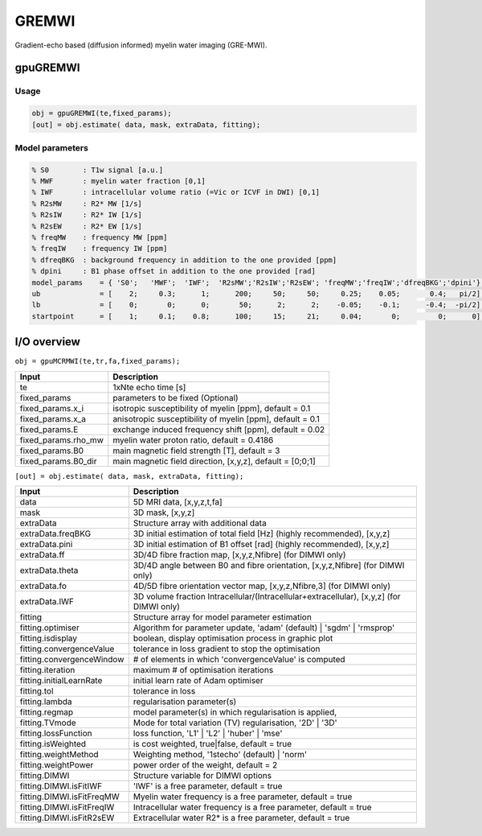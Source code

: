 .. _supportedmodels-GREMWI:
.. role::  raw-html(raw)
    :format: html

GREMWI
======

Gradient-echo based (diffusion informed) myelin water imaging (GRE-MWI). 

gpuGREMWI
---------

Usage
^^^^^

.. code-block::

    obj = gpuGREMWI(te,fixed_params);
    [out] = obj.estimate( data, mask, extraData, fitting);

Model parameters
^^^^^^^^^^^^^^^^

.. code-block::
    
    % S0        : T1w signal [a.u.] 
    % MWF       : myelin water fraction [0,1]
    % IWF       : intracellular volume ratio (=Vic or ICVF in DWI) [0,1]
    % R2sMW     : R2* MW [1/s]
    % R2sIW     : R2* IW [1/s] 
    % R2sEW     : R2* EW [1/s] 
    % freqMW    : frequency MW [ppm]
    % freqIW    : frequency IW [ppm]
    % dfreqBKG  : background frequency in addition to the one provided [ppm]
    % dpini     : B1 phase offset in addition to the one provided [rad]
    model_params    = { 'S0';   'MWF';  'IWF';  'R2sMW';'R2sIW';'R2sEW'; 'freqMW';'freqIW';'dfreqBKG';'dpini'};
    ub              = [    2;     0.3;      1;      200;     50;     50;     0.25;    0.05;       0.4;   pi/2];
    lb              = [    0;       0;      0;       50;      2;      2;    -0.05;    -0.1;      -0.4;  -pi/2];
    startpoint      = [    1;     0.1;    0.8;      100;     15;     21;     0.04;       0;         0;      0];

I/O overview
------------

``obj = gpuMCRMWI(te,tr,fa,fixed_params);``

+---------------------------+--------------------------------------------------------------------------------------------------------------+
| Input                     | Description                                                                                                  |
+===========================+==============================================================================================================+
| te                        | 1xNte echo time [s]                                                                                          |
+---------------------------+--------------------------------------------------------------------------------------------------------------+
| fixed_params              | parameters to be fixed (Optional)                                                                            |
+---------------------------+--------------------------------------------------------------------------------------------------------------+
| fixed_params.x_i          | isotropic susceptibility of myelin [ppm], default = 0.1                                                      |
+---------------------------+--------------------------------------------------------------------------------------------------------------+
| fixed_params.x_a          | anisotropic susceptibility of myelin [ppm], default = 0.1                                                    |
+---------------------------+--------------------------------------------------------------------------------------------------------------+
| fixed_params.E            | exchange induced frequency shift [ppm], default = 0.02                                                       |
+---------------------------+--------------------------------------------------------------------------------------------------------------+
| fixed_params.rho_mw       | myelin water proton ratio, default = 0.4186                                                                  |
+---------------------------+--------------------------------------------------------------------------------------------------------------+
| fixed_params.B0           | main magnetic field strength [T], default = 3                                                                |
+---------------------------+--------------------------------------------------------------------------------------------------------------+
| fixed_params.B0_dir       | main magnetic field direction, [x,y,z], default = [0;0;1]                                                    |
+---------------------------+--------------------------------------------------------------------------------------------------------------+

``[out] = obj.estimate( data, mask, extraData, fitting);``

+---------------------------+--------------------------------------------------------------------------------------------------------------+
| Input                     | Description                                                                                                  |
+===========================+==============================================================================================================+
| data                      | 5D MRI data, [x,y,z,t,fa]                                                                                    |
+---------------------------+--------------------------------------------------------------------------------------------------------------+
| mask                      | 3D mask, [x,y,z]                                                                                             |
+---------------------------+--------------------------------------------------------------------------------------------------------------+
| extraData                 | Structure array with additional data                                                                         |
+---------------------------+--------------------------------------------------------------------------------------------------------------+
| extraData.freqBKG         | 3D initial estimation of total field [Hz] (highly recommended), [x,y,z]                                      |
+---------------------------+--------------------------------------------------------------------------------------------------------------+
| extraData.pini            | 3D initial estimation of B1 offset [rad]  (highly recommended), [x,y,z]                                      |
+---------------------------+--------------------------------------------------------------------------------------------------------------+
| extraData.ff              | 3D/4D fibre fraction map, [x,y,z,Nfibre] (for DIMWI only)                                                    |
+---------------------------+--------------------------------------------------------------------------------------------------------------+
| extraData.theta           | 3D/4D angle between B0 and fibre orientation, [x,y,z,Nfibre] (for DIMWI only)                                |
+---------------------------+--------------------------------------------------------------------------------------------------------------+
| extraData.fo              | 4D/5D fibre orientation vector map, [x,y,z,Nfibre,3] (for DIMWI only)                                        |
+---------------------------+--------------------------------------------------------------------------------------------------------------+
| extraData.IWF             | 3D volume fraction Intracellular/(Intracellular+extracellular), [x,y,z] (for DIMWI only)                     |
+---------------------------+--------------------------------------------------------------------------------------------------------------+
| fitting                   | Structure array for model parameter estimation                                                               |
+---------------------------+--------------------------------------------------------------------------------------------------------------+ 
| fitting.optimiser         | Algorithm for parameter update, 'adam' (default) | 'sgdm' | 'rmsprop'                                        |
+---------------------------+--------------------------------------------------------------------------------------------------------------+ 
| fitting.isdisplay         | boolean, display optimisation process in graphic plot                                                        |
+---------------------------+--------------------------------------------------------------------------------------------------------------+ 
| fitting.convergenceValue  | tolerance in loss gradient to stop the optimisation                                                          |
+---------------------------+--------------------------------------------------------------------------------------------------------------+ 
| fitting.convergenceWindow | # of elements in which 'convergenceValue' is computed                                                        |
+---------------------------+--------------------------------------------------------------------------------------------------------------+ 
| fitting.iteration         | maximum # of optimisation iterations                                                                         |
+---------------------------+--------------------------------------------------------------------------------------------------------------+ 
| fitting.initialLearnRate  | initial learn rate of Adam optimiser                                                                         |
+---------------------------+--------------------------------------------------------------------------------------------------------------+ 
| fitting.tol               | tolerance in loss                                                                                            |
+---------------------------+--------------------------------------------------------------------------------------------------------------+ 
| fitting.lambda            | regularisation parameter(s)                                                                                  |
+---------------------------+--------------------------------------------------------------------------------------------------------------+ 
| fitting.regmap            | model parameter(s) in which regularisation is applied,                                                       |
+---------------------------+--------------------------------------------------------------------------------------------------------------+ 
| fitting.TVmode            | Mode for total variation (TV) regularisation, '2D' | '3D'                                                    |
+---------------------------+--------------------------------------------------------------------------------------------------------------+ 
| fitting.lossFunction      | loss function, 'L1' | 'L2' | 'huber' | 'mse'                                                                 |
+---------------------------+--------------------------------------------------------------------------------------------------------------+ 
| fitting.isWeighted        | is cost weighted, true|false, default = true                                                                 |
+---------------------------+--------------------------------------------------------------------------------------------------------------+ 
| fitting.weightMethod      | Weighting method, '1stecho' (default) | 'norm'                                                               |
+---------------------------+--------------------------------------------------------------------------------------------------------------+ 
| fitting.weightPower       | power order of the weight, default = 2                                                                       |
+---------------------------+--------------------------------------------------------------------------------------------------------------+ 
| fitting.DIMWI             | Structure variable for DIMWI options                                                                         |
+---------------------------+--------------------------------------------------------------------------------------------------------------+ 
| fitting.DIMWI.isFitIWF    | 'IWF' is a free parameter, default = true                                                                    |
+---------------------------+--------------------------------------------------------------------------------------------------------------+ 
| fitting.DIMWI.isFitFreqMW | Myelin water frequency is a free parameter, default = true                                                   |
+---------------------------+--------------------------------------------------------------------------------------------------------------+ 
| fitting.DIMWI.isFitFreqIW | Intracellular water frequency is a free parameter, default = true                                            |
+---------------------------+--------------------------------------------------------------------------------------------------------------+ 
| fitting.DIMWI.isFitR2sEW  | Extracellular water R2* is a free parameter, default = true                                                  |
+---------------------------+--------------------------------------------------------------------------------------------------------------+ 

